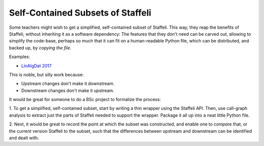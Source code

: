 Self-Contained Subsets of Staffeli
==================================

Some teachers might wish to get a simplified, self-contained subset of
Staffeli. This way, they reap the benefits of Staffeli, without inheriting it
as a software dependency: The features that they don't need can be carved out,
allowing to simplify the code-base, perhaps so much that it can fit on a
human-readable Python file, which can be distributed, and backed up, by
*copying the file*.

Examples:

* `LinAlgDat 2017 <linalg17>`__

This is noble, but silly work because:

* Upstream changes don't make it downstream.
* Downstream changes don't make it upstream.

It would be great for someone to do a BSc project to formalize the process:

1. To get a simplified, self-contained subset, start by writing a thin wrapper
using the Staffeli API. Then, use call-graph analysis to extract just the parts
of Staffeli needed to support the wrapper. Package it all up into a neat little
Python file.

2. Next, it would be great to record the point at which the subset was
constructed, and enable one to *compare* that, or the current version Staffeli
to the subset, such that the differences between upstream and downstream can be
identified and dealt with.

